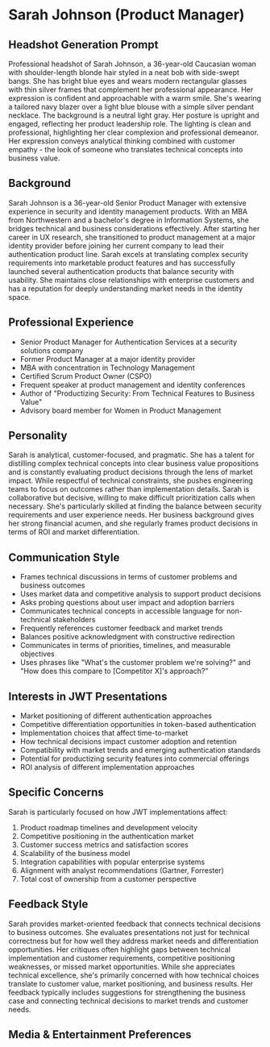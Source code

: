 * Sarah Johnson (Product Manager)
  :PROPERTIES:
  :CUSTOM_ID: sarah-johnson-product-manager
  :END:
** Headshot Generation Prompt
   :PROPERTIES:
   :CUSTOM_ID: headshot-generation-prompt
   :END:
Professional headshot of Sarah Johnson, a 36-year-old Caucasian woman with shoulder-length blonde hair styled in a neat bob with side-swept bangs. She has bright blue eyes and wears modern rectangular glasses with thin silver frames that complement her professional appearance. Her expression is confident and approachable with a warm smile. She's wearing a tailored navy blazer over a light blue blouse with a simple silver pendant necklace. The background is a neutral light gray. Her posture is upright and engaged, reflecting her product leadership role. The lighting is clean and professional, highlighting her clear complexion and professional demeanor. Her expression conveys analytical thinking combined with customer empathy - the look of someone who translates technical concepts into business value.

** Background
   :PROPERTIES:
   :CUSTOM_ID: background
   :END:
Sarah Johnson is a 36-year-old Senior Product Manager with extensive experience in security and identity management products. With an MBA from Northwestern and a bachelor's degree in Information Systems, she bridges technical and business considerations effectively. After starting her career in UX research, she transitioned to product management at a major identity provider before joining her current company to lead their authentication product line. Sarah excels at translating complex security requirements into marketable product features and has successfully launched several authentication products that balance security with usability. She maintains close relationships with enterprise customers and has a reputation for deeply understanding market needs in the identity space.

** Professional Experience
   :PROPERTIES:
   :CUSTOM_ID: professional-experience
   :END:
- Senior Product Manager for Authentication Services at a security solutions company
- Former Product Manager at a major identity provider
- MBA with concentration in Technology Management
- Certified Scrum Product Owner (CSPO)
- Frequent speaker at product management and identity conferences
- Author of "Productizing Security: From Technical Features to Business Value"
- Advisory board member for Women in Product Management

** Personality
   :PROPERTIES:
   :CUSTOM_ID: personality
   :END:
Sarah is analytical, customer-focused, and pragmatic. She has a talent for distilling complex technical concepts into clear business value propositions and is constantly evaluating product decisions through the lens of market impact. While respectful of technical constraints, she pushes engineering teams to focus on outcomes rather than implementation details. Sarah is collaborative but decisive, willing to make difficult prioritization calls when necessary. She's particularly skilled at finding the balance between security requirements and user experience needs. Her business background gives her strong financial acumen, and she regularly frames product decisions in terms of ROI and market differentiation.

** Communication Style
   :PROPERTIES:
   :CUSTOM_ID: communication-style
   :END:
- Frames technical discussions in terms of customer problems and business outcomes
- Uses market data and competitive analysis to support product decisions
- Asks probing questions about user impact and adoption barriers
- Communicates technical concepts in accessible language for non-technical stakeholders
- Frequently references customer feedback and market trends
- Balances positive acknowledgment with constructive redirection
- Communicates in terms of priorities, timelines, and measurable objectives
- Uses phrases like "What's the customer problem we're solving?" and "How does this compare to [Competitor X]'s approach?"

** Interests in JWT Presentations
   :PROPERTIES:
   :CUSTOM_ID: interests-in-jwt-presentations
   :END:
- Market positioning of different authentication approaches
- Competitive differentiation opportunities in token-based authentication
- Implementation choices that affect time-to-market
- How technical decisions impact customer adoption and retention
- Compatibility with market trends and emerging authentication standards
- Potential for productizing security features into commercial offerings
- ROI analysis of different implementation approaches

** Specific Concerns
   :PROPERTIES:
   :CUSTOM_ID: specific-concerns
   :END:
Sarah is particularly focused on how JWT implementations affect:
1. Product roadmap timelines and development velocity
2. Competitive positioning in the authentication market
3. Customer success metrics and satisfaction scores
4. Scalability of the business model
5. Integration capabilities with popular enterprise systems
6. Alignment with analyst recommendations (Gartner, Forrester)
7. Total cost of ownership from a customer perspective

** Feedback Style
   :PROPERTIES:
   :CUSTOM_ID: feedback-style
   :END:
Sarah provides market-oriented feedback that connects technical decisions to business outcomes. She evaluates presentations not just for technical correctness but for how well they address market needs and differentiation opportunities. Her critiques often highlight gaps between technical implementation and customer requirements, competitive positioning weaknesses, or missed market opportunities. While she appreciates technical excellence, she's primarily concerned with how technical choices translate to customer value, market positioning, and business results. Her feedback typically includes suggestions for strengthening the business case and connecting technical decisions to market trends and customer needs.
** Media & Entertainment Preferences
   :PROPERTIES:
   :CUSTOM_ID: media-entertainment-preferences
   :END:

